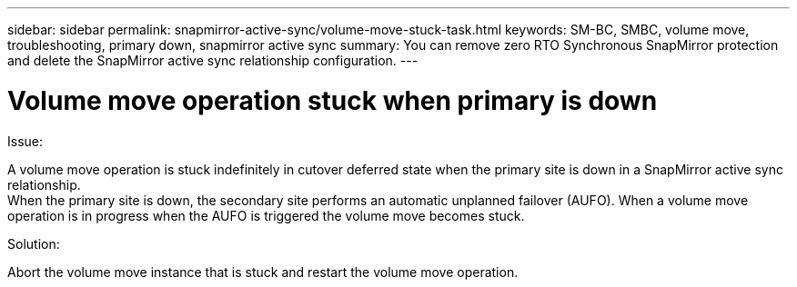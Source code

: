 ---
sidebar: sidebar
permalink: snapmirror-active-sync/volume-move-stuck-task.html
keywords: SM-BC, SMBC, volume move, troubleshooting, primary down, snapmirror active sync
summary: You can remove zero RTO Synchronous SnapMirror protection and delete the SnapMirror active sync relationship configuration.
---

= Volume move operation stuck when primary is down
:hardbreaks:
:nofooter:
:icons: font
:linkattrs:
:imagesdir: ../media/

[.lead]
.Issue:

A volume move operation is stuck indefinitely in cutover deferred state when the primary site is down in a SnapMirror active sync relationship.
When the primary site is down, the secondary site performs an automatic unplanned failover (AUFO). When a volume move operation is in progress when the AUFO is triggered the volume move becomes stuck.

.Solution:

Abort the volume move instance that is stuck and restart the volume move operation.
